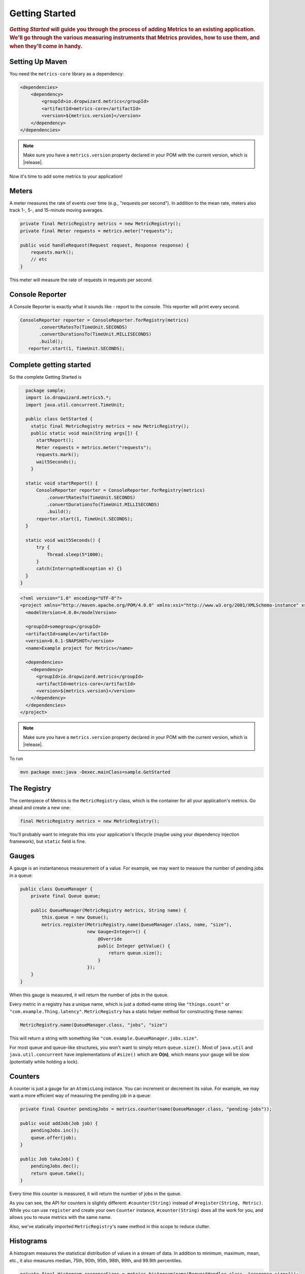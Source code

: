 .. _getting-started:

###############
Getting Started
###############

.. highlight:: text

.. rubric:: *Getting Started* will guide you through the process of adding Metrics to an existing
            application. We'll go through the various measuring instruments that Metrics provides,
            how to use them, and when they'll come in handy.

.. _gs-maven:

Setting Up Maven
================

You need the ``metrics-core`` library as a dependency:

.. code-block:: xml

    <dependencies>
        <dependency>
            <groupId>io.dropwizard.metrics</groupId>
            <artifactId>metrics-core</artifactId>
            <version>${metrics.version}</version>
        </dependency>
    </dependencies>

.. note::

    Make sure you have a ``metrics.version`` property declared in your POM with the current version,
    which is |release|.

Now it's time to add some metrics to your application!

.. _gs-meters:

Meters
======

A meter measures the rate of events over time (e.g., "requests per second"). In addition to the mean
rate, meters also track 1-, 5-, and 15-minute moving averages.

.. code-block:: java

    private final MetricRegistry metrics = new MetricRegistry();
    private final Meter requests = metrics.meter("requests");

    public void handleRequest(Request request, Response response) {
        requests.mark();
        // etc
    }

This meter will measure the rate of requests in requests per second.

.. _gs-reporter:

Console Reporter
================

A Console Reporter is exactly what it sounds like - report to the console.
This reporter will print every second.

.. code-block:: java

     ConsoleReporter reporter = ConsoleReporter.forRegistry(metrics)
            .convertRatesTo(TimeUnit.SECONDS)
            .convertDurationsTo(TimeUnit.MILLISECONDS)
            .build();
        reporter.start(1, TimeUnit.SECONDS);

.. _gs-complete:

Complete getting started
========================

So the complete Getting Started is

.. code-block:: java
    
    package sample;
    import io.dropwizard.metrics5.*;
    import java.util.concurrent.TimeUnit;

    public class GetStarted {
      static final MetricRegistry metrics = new MetricRegistry();
      public static void main(String args[]) {
        startReport();
        Meter requests = metrics.meter("requests");
        requests.mark();
        wait5Seconds();
      }

    static void startReport() {
        ConsoleReporter reporter = ConsoleReporter.forRegistry(metrics)
            .convertRatesTo(TimeUnit.SECONDS)
            .convertDurationsTo(TimeUnit.MILLISECONDS)
            .build();
        reporter.start(1, TimeUnit.SECONDS);
    }

    static void wait5Seconds() {
        try {
            Thread.sleep(5*1000);
        }
        catch(InterruptedException e) {}
    }
  }


.. code-block:: xml

  <?xml version="1.0" encoding="UTF-8"?>
  <project xmlns="http://maven.apache.org/POM/4.0.0" xmlns:xsi="http://www.w3.org/2001/XMLSchema-instance" xsi:schemaLocation="http://maven.apache.org/POM/4.0.0 http://maven.apache.org/xsd/maven-4.0.0.xsd">
    <modelVersion>4.0.0</modelVersion>

    <groupId>somegroup</groupId>
    <artifactId>sample</artifactId>
    <version>0.0.1-SNAPSHOT</version>
    <name>Example project for Metrics</name>

    <dependencies>
      <dependency>
        <groupId>io.dropwizard.metrics</groupId>
        <artifactId>metrics-core</artifactId>
        <version>${metrics.version}</version>
      </dependency>
    </dependencies>
  </project>

.. note::

    Make sure you have a ``metrics.version`` property declared in your POM with the current version,
    which is |release|.

To run

.. code-block:: sh

  mvn package exec:java -Dexec.mainClass=sample.GetStarted


.. _gs-registry:

The Registry
============

The centerpiece of Metrics is the ``MetricRegistry`` class, which is the container for all your
application's metrics. Go ahead and create a new one:

.. code-block:: java

    final MetricRegistry metrics = new MetricRegistry();

You'll probably want to integrate this into your application's lifecycle (maybe using your
dependency injection framework), but ``static`` field is fine.

.. _gs-gauges:

Gauges
======

A gauge is an instantaneous measurement of a value. For example, we may want to measure the number
of pending jobs in a queue:

.. code-block:: java

    public class QueueManager {
        private final Queue queue;

        public QueueManager(MetricRegistry metrics, String name) {
            this.queue = new Queue();
            metrics.register(MetricRegistry.name(QueueManager.class, name, "size"),
                             new Gauge<Integer>() {
                                 @Override
                                 public Integer getValue() {
                                     return queue.size();
                                 }
                             });
        }
    }

When this gauge is measured, it will return the number of jobs in the queue.

Every metric in a registry has a unique name, which is just a dotted-name string like
``"things.count"`` or ``"com.example.Thing.latency"``. ``MetricRegistry`` has a static helper method
for constructing these names:

.. code-block:: java

    MetricRegistry.name(QueueManager.class, "jobs", "size")

This will return a string with something like ``"com.example.QueueManager.jobs.size"``.

For most queue and queue-like structures, you won't want to simply return ``queue.size()``. Most of
``java.util`` and ``java.util.concurrent`` have implementations of ``#size()`` which are **O(n)**,
which means your gauge will be slow (potentially while holding a lock).

.. _gs-counters:

Counters
========

A counter is just a gauge for an ``AtomicLong`` instance. You can increment or decrement its value.
For example, we may want a more efficient way of measuring the pending job in a queue:

.. code-block:: java

    private final Counter pendingJobs = metrics.counter(name(QueueManager.class, "pending-jobs"));

    public void addJob(Job job) {
        pendingJobs.inc();
        queue.offer(job);
    }

    public Job takeJob() {
        pendingJobs.dec();
        return queue.take();
    }

Every time this counter is measured, it will return the number of jobs in the queue.

As you can see, the API for counters is slightly different: ``#counter(String)`` instead of
``#register(String, Metric)``. While you can use ``register`` and create your own ``Counter``
instance, ``#counter(String)`` does all the work for you, and allows you to reuse metrics with the
same name.

Also, we've statically imported ``MetricRegistry``'s ``name`` method in this scope to reduce
clutter.


.. _gs-histograms:

Histograms
==========

A histogram measures the statistical distribution of values in a stream of data. In addition to
minimum, maximum, mean, etc., it also measures median, 75th, 90th, 95th, 98th, 99th, and 99.9th
percentiles.

.. code-block:: java

    private final Histogram responseSizes = metrics.histogram(name(RequestHandler.class, "response-sizes"));

    public void handleRequest(Request request, Response response) {
        // etc
        responseSizes.update(response.getContent().length);
    }


This histogram will measure the size of responses in bytes.

.. _gs-timers:

Timers
======

A timer measures both the rate that a particular piece of code is called and the distribution of its
duration.

.. code-block:: java

    private final Timer responses = metrics.timer(name(RequestHandler.class, "responses"));

    public String handleRequest(Request request, Response response) {
        final Timer.Context context = responses.time();
        try {
            // etc;
            return "OK";
        } finally {
            context.stop();
        }
    }

This timer will measure the amount of time it takes to process each request in nanoseconds and
provide a rate of requests in requests per second.


.. _gs-healthchecks:

Health Checks
=============

Metrics also has the ability to centralize your service's health checks with the
``metrics-healthchecks`` module.

First, create a new ``HealthCheckRegistry`` instance:

.. code-block:: java

    final HealthCheckRegistry healthChecks = new HealthCheckRegistry();

Second, implement a ``HealthCheck`` subclass:

.. code-block:: java

    public class DatabaseHealthCheck extends HealthCheck {
        private final Database database;

        public DatabaseHealthCheck(Database database) {
            this.database = database;
        }

        @Override
        public HealthCheck.Result check() throws Exception {
            if (database.isConnected()) {
                return HealthCheck.Result.healthy();
            } else {
                return HealthCheck.Result.unhealthy("Cannot connect to " + database.getUrl());
            }
        }
    }

Then register an instance of it with Metrics:

.. code-block:: java

    healthChecks.register("postgres", new DatabaseHealthCheck(database));

To run all of the registered health checks:

.. code-block:: java

    final Map<String, HealthCheck.Result> results = healthChecks.runHealthChecks();
    for (Entry<String, HealthCheck.Result> entry : results.entrySet()) {
        if (entry.getValue().isHealthy()) {
            System.out.println(entry.getKey() + " is healthy");
        } else {
            System.err.println(entry.getKey() + " is UNHEALTHY: " + entry.getValue().getMessage());
            final Throwable e = entry.getValue().getError();
            if (e != null) {
                e.printStackTrace();
            }
        }
    }

Metrics comes with a pre-built health check: ``ThreadDeadlockHealthCheck``, which uses Java's
built-in thread deadlock detection to determine if any threads are deadlocked.

.. _gs-jmx:

Reporting Via JMX
=================

To report metrics via JMX:

.. code-block:: java

    final JmxReporter reporter = JmxReporter.forRegistry(registry).build();
    reporter.start();

Once the reporter is started, all of the metrics in the registry will become visible via
**JConsole** or **VisualVM** (if you install the MBeans plugin):

.. image:: metrics-visualvm.png
    :alt: Metrics exposed as JMX MBeans being viewed in VisualVM's MBeans browser

.. tip::

    If you double-click any of the metric properties, VisualVM will start graphing the data for that
    property. Sweet, eh?

.. _gs-http:

Reporting Via HTTP
==================

Metrics also ships with a servlet (``AdminServlet``) which will serve a JSON representation of all
registered metrics. It will also run health checks, print out a thread dump, and provide a simple
"ping" response for load-balancers. (It also has single servlets--``MetricsServlet``,
``HealthCheckServlet``, ``ThreadDumpServlet``, and ``PingServlet``--which do these individual
tasks.)

To use this servlet, include the ``metrics-servlets`` module as a dependency:

.. code-block:: xml

    <dependency>
        <groupId>io.dropwizard.metrics</groupId>
        <artifactId>metrics-servlets</artifactId>
        <version>${metrics.version}</version>
    </dependency>

.. note::

    Make sure you have a ``metrics.version`` property declared in your POM with the current version,
    which is |release|.

From there on, you can map the servlet to whatever path you see fit.

.. _gs-other:

Other Reporting
===============

In addition to JMX and HTTP, Metrics also has reporters for the following outputs:

* ``STDOUT``, using :ref:`ConsoleReporter <man-core-reporters-console>` from ``metrics-core``
* ``CSV`` files, using :ref:`CsvReporter <man-core-reporters-csv>` from ``metrics-core``
* SLF4J loggers, using :ref:`Slf4jReporter <man-core-reporters-slf4j>` from ``metrics-core``
* Ganglia, using :ref:`GangliaReporter <manual-ganglia>` from ``metrics-ganglia``
* Graphite, using :ref:`GraphiteReporter <manual-graphite>` from ``metrics-graphite``
